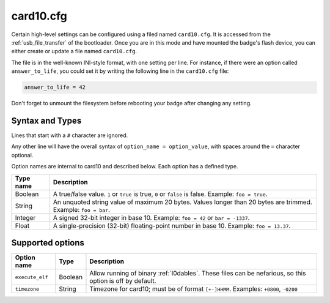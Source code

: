 .. _card10_cfg:

card10.cfg
==========

Certain high-level settings can be configured using a filed named ``card10.cfg``.  It is accessed from the :ref:`usb_file_transfer` of the bootloader.  Once you are in this mode and have mounted the badge's flash device, you can either create or update a file named ``card10.cfg``.

The file is in the well-known INI-style format, with one setting per line. For instance, if there were an option called ``answer_to_life``, you could set it by writing the following line in the ``card10.cfg`` file:

.. code-block:: text

   answer_to_life = 42

Don't forget to unmount the filesystem before rebooting your badge after changing any setting.

Syntax and Types
----------------

Lines that start with a ``#`` character are ignored.

Any other line will have the overall syntax of ``option_name = option_value``, with spaces around the ``=`` character optional.

Option names are internal to card10 and described below. Each option has a defined type.

========= ===========
Type name Description
========= ===========
Boolean   A true/false value. ``1`` or ``true`` is true, ``0`` or ``false`` is false. Example: ``foo = true``.
String    An unquoted string value of maximum 20 bytes. Values longer than 20 bytes are trimmed. Example: ``foo = bar``.
Integer   A signed 32-bit integer in base 10. Example: ``foo = 42`` or ``bar = -1337``.
Float     A single-precision (32-bit) floating-point number in base 10. Example: ``foo = 13.37``.
========= ===========

Supported options
-----------------

=============== ========== ===========
Option name     Type       Description
=============== ========== ===========
``execute_elf`` Boolean    Allow running of binary :ref:`l0dables`. These files can be nefarious, so this option is off by default.
--------------- ---------- -----------
``timezone``    String     Timezone for card10; must be of format ``[+-]HHMM``.  Examples: ``+0800``, ``-0200``
=============== ========== ===========
